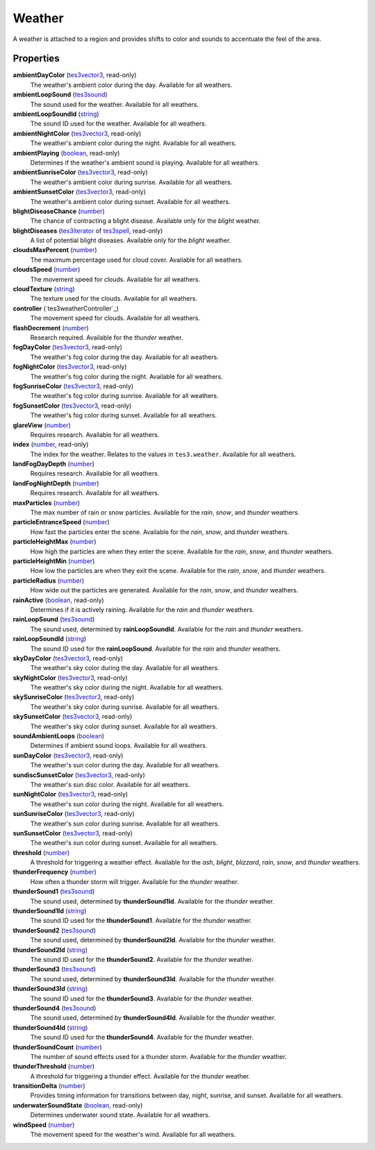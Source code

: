 
Weather
====================================================================================================

A weather is attached to a region and provides shifts to color and sounds to accentuate the feel of the area.


Properties
----------------------------------------------------------------------------------------------------

**ambientDayColor** (`tes3vector3`_, read-only)
    The weather's ambient color during the day. Available for all weathers.

**ambientLoopSound** (`tes3sound`_)
    The sound used for the weather. Available for all weathers.

**ambientLoopSoundId** (`string`_)
    The sound ID used for the weather. Available for all weathers.

**ambientNightColor** (`tes3vector3`_, read-only)
    The weather's ambient color during the night. Available for all weathers.

**ambientPlaying** (`boolean`_, read-only)
    Determines if the weather's ambient sound is playing. Available for all weathers.

**ambientSunriseColor** (`tes3vector3`_, read-only)
    The weather's ambient color during sunrise. Available for all weathers.

**ambientSunsetColor** (`tes3vector3`_, read-only)
    The weather's ambient color during sunset. Available for all weathers.

**blightDiseaseChance** (`number`_)
    The chance of contracting a blight disease. Available only for the *blight* weather.

**blightDiseases** (`tes3iterator`_ of `tes3spell`_, read-only)
    A list of potential blight diseases. Available only for the *blight* weather.

**cloudsMaxPercent** (`number`_)
    The maximum percentage used for cloud cover. Available for all weathers.

**cloudsSpeed** (`number`_)
    The movement speed for clouds. Available for all weathers.

**cloudTexture** (`string`_)
    The texture used for the clouds. Available for all weathers.

**controller** (`tes3weatherController`_)
    The movement speed for clouds. Available for all weathers.

**flashDecrement** (`number`_)
    Research required. Available for the *thunder* weather.

**fogDayColor** (`tes3vector3`_, read-only)
    The weather's fog color during the day. Available for all weathers.

**fogNightColor** (`tes3vector3`_, read-only)
    The weather's fog color during the night. Available for all weathers.

**fogSunriseColor** (`tes3vector3`_, read-only)
    The weather's fog color during sunrise. Available for all weathers.

**fogSunsetColor** (`tes3vector3`_, read-only)
    The weather's fog color during sunset. Available for all weathers.

**glareView** (`number`_)
    Requires research. Available for all weathers.

**index** (`number`_, read-only)
    The index for the weather. Relates to the values in ``tes3.weather``. Available for all weathers.

**landFogDayDepth** (`number`_)
    Requires research. Available for all weathers.

**landFogNightDepth** (`number`_)
    Requires research. Available for all weathers.

**maxParticles** (`number`_)
    The max number of rain or snow particles. Available for the *rain*, *snow*, and *thunder* weathers.

**particleEntranceSpeed** (`number`_)
    How fast the particles enter the scene. Available for the *rain*, *snow*, and *thunder* weathers.

**particleHeightMax** (`number`_)
    How high the particles are when they enter the scene. Available for the *rain*, *snow*, and *thunder* weathers.

**particleHeightMin** (`number`_)
    How low the particles are when they exit the scene. Available for the *rain*, *snow*, and *thunder* weathers.

**particleRadius** (`number`_)
    How wide out the particles are generated. Available for the *rain*, *snow*, and *thunder* weathers.

**rainActive** (`boolean`_, read-only)
    Determines if it is actively raining. Available for the *rain* and *thunder* weathers.

**rainLoopSound** (`tes3sound`_)
    The sound used, determined by **rainLoopSoundId**. Available for the *rain* and *thunder* weathers.

**rainLoopSoundId** (`string`_)
    The sound ID used for the **rainLoopSound**. Available for the *rain* and *thunder* weathers.

**skyDayColor** (`tes3vector3`_, read-only)
    The weather's sky color during the day. Available for all weathers.

**skyNightColor** (`tes3vector3`_, read-only)
    The weather's sky color during the night. Available for all weathers.

**skySunriseColor** (`tes3vector3`_, read-only)
    The weather's sky color during sunrise. Available for all weathers.

**skySunsetColor** (`tes3vector3`_, read-only)
    The weather's sky color during sunset. Available for all weathers.

**soundAmbientLoops** (`boolean`_)
    Determines if ambient sound loops. Available for all weathers.

**sunDayColor** (`tes3vector3`_, read-only)
    The weather's sun color during the day. Available for all weathers.

**sundiscSunsetColor** (`tes3vector3`_, read-only)
    The weather's sun disc color. Available for all weathers.

**sunNightColor** (`tes3vector3`_, read-only)
    The weather's sun color during the night. Available for all weathers.

**sunSunriseColor** (`tes3vector3`_, read-only)
    The weather's sun color during sunrise. Available for all weathers.

**sunSunsetColor** (`tes3vector3`_, read-only)
    The weather's sun color during sunset. Available for all weathers.

**threshold** (`number`_)
    A threshold for triggering a weather effect. Available for the *ash*, *blight*, *blizzard*, *rain*, *snow*, and *thunder* weathers.

**thunderFrequency** (`number`_)
    How often a thunder storm will trigger. Available for the *thunder* weather.

**thunderSound1** (`tes3sound`_)
    The sound used, determined by **thunderSound1Id**. Available for the *thunder* weather.

**thunderSound1Id** (`string`_)
    The sound ID used for the **thunderSound1**. Available for the *thunder* weather.

**thunderSound2** (`tes3sound`_)
    The sound used, determined by **thunderSound2Id**. Available for the *thunder* weather.

**thunderSound2Id** (`string`_)
    The sound ID used for the **thunderSound2**. Available for the *thunder* weather.

**thunderSound3** (`tes3sound`_)
    The sound used, determined by **thunderSound3Id**. Available for the *thunder* weather.

**thunderSound3Id** (`string`_)
    The sound ID used for the **thunderSound3**. Available for the *thunder* weather.

**thunderSound4** (`tes3sound`_)
    The sound used, determined by **thunderSound4Id**. Available for the *thunder* weather.

**thunderSound4Id** (`string`_)
    The sound ID used for the **thunderSound4**. Available for the *thunder* weather.

**thunderSoundCount** (`number`_)
    The number of sound effects used for a thunder storm. Available for the *thunder* weather.

**thunderThreshold** (`number`_)
    A threshold for triggering a thunder effect. Available for the *thunder* weather.

**transitionDelta** (`number`_)
    Provides timing information for transitions between day, night, sunrise, and sunset. Available for all weathers.

**underwaterSoundState** (`boolean`_, read-only)
    Determines underwater sound state. Available for all weathers.

**windSpeed** (`number`_)
    The movement speed for the weather's wind. Available for all weathers.


.. _`boolean`: ../lua/boolean.html
.. _`number`: ../lua/number.html
.. _`string`: ../lua/string.html
.. _`table`: ../lua/table.html
.. _`userdata`: ../lua/userdata.html

.. _`tes3iterator`: iterator.html
.. _`tes3sound`: sound.html
.. _`tes3spell`: spell.html
.. _`tes3vector3`: vector3.html
.. _`weatherController`: weatherController.html
